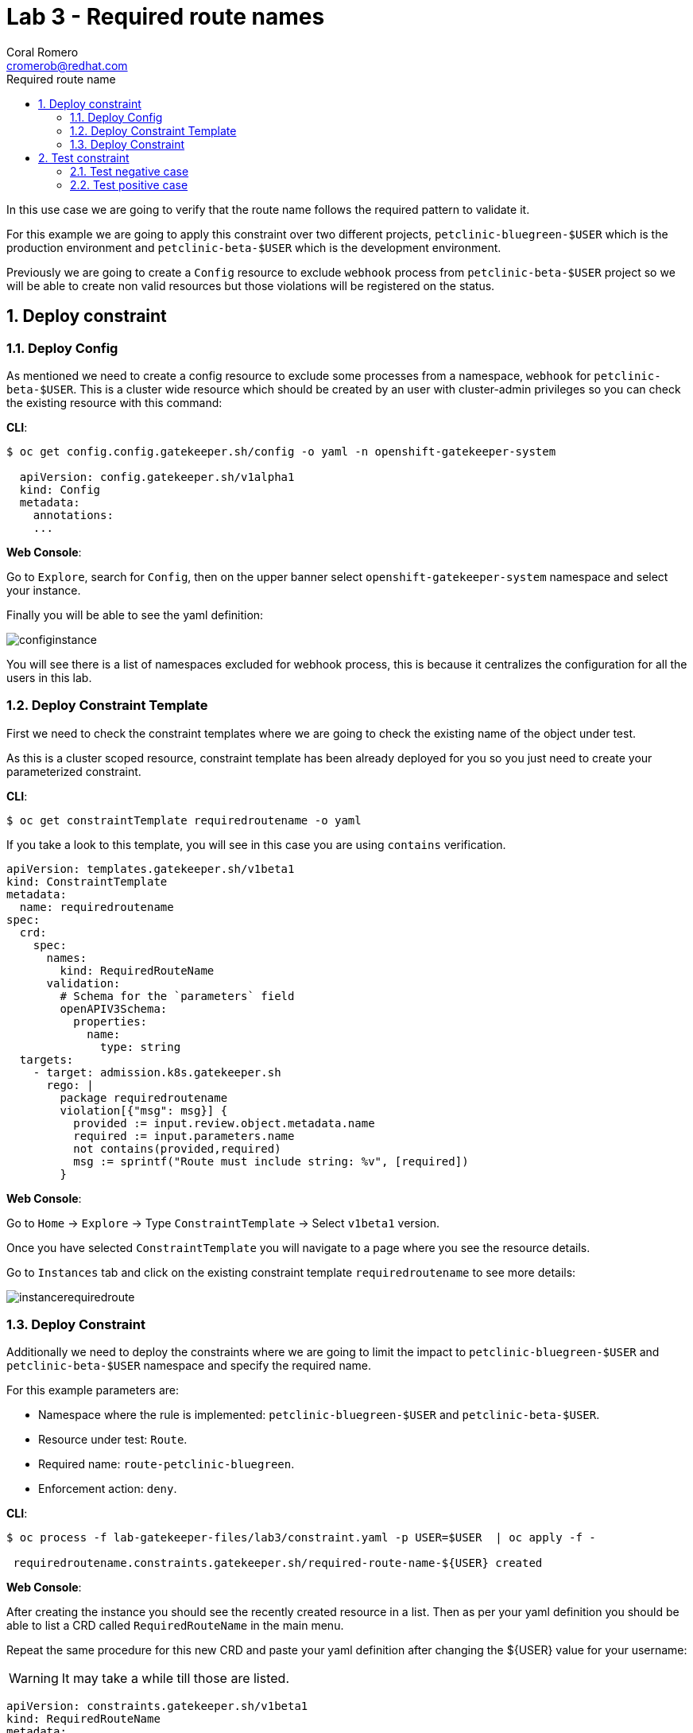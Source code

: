 = Lab 3 - Required route names
:author: Coral Romero
:email: cromerob@redhat.com
:imagesdir: ./images
:toc: left
:toc-title: Required route name

[Abstract]

In this use case we are going to verify that the route name follows the required pattern to validate it.

For this example we are going to apply this constraint over two different projects, `petclinic-bluegreen-$USER` which is the production environment and `petclinic-beta-$USER` which is the development environment. 

Previously we are going to create a `Config` resource to exclude `webhook` process from `petclinic-beta-$USER` project so we will be able to create non valid resources but those violations will be registered on the status.

:numbered:
== Deploy constraint

=== Deploy Config

As mentioned we need to create a config resource to exclude some processes from a namespace, `webhook` for `petclinic-beta-$USER`. This is a cluster wide resource which should be created by an user with cluster-admin privileges so you can check the existing resource with this command:

*CLI*:

----
$ oc get config.config.gatekeeper.sh/config -o yaml -n openshift-gatekeeper-system
  
  apiVersion: config.gatekeeper.sh/v1alpha1
  kind: Config
  metadata:
    annotations:
    ...
----

*Web Console*:

Go to `Explore`, search for `Config`, then on the upper banner select `openshift-gatekeeper-system` namespace and select your instance.

Finally you will be able to see the yaml definition:

image:configinstance.png[configinstance]

You will see there is a list of namespaces excluded for webhook process, this is because it centralizes the configuration for all the users in this lab.


=== Deploy Constraint Template

First we need to check the constraint templates where we are going to check the existing name of the object under test.

As this is a cluster scoped resource, constraint template has been already deployed for you so you just need to create your parameterized constraint.


*CLI*: 

----
$ oc get constraintTemplate requiredroutename -o yaml
----

If you take a look to this template, you will see in this case you are using `contains` verification.

----
apiVersion: templates.gatekeeper.sh/v1beta1
kind: ConstraintTemplate
metadata:
  name: requiredroutename
spec:
  crd:
    spec:
      names:
        kind: RequiredRouteName
      validation:
        # Schema for the `parameters` field
        openAPIV3Schema:
          properties:
            name:
              type: string
  targets:
    - target: admission.k8s.gatekeeper.sh
      rego: |
        package requiredroutename
        violation[{"msg": msg}] {
          provided := input.review.object.metadata.name
          required := input.parameters.name
          not contains(provided,required)
          msg := sprintf("Route must include string: %v", [required])
        }
----

*Web Console*:

Go to `Home` -> `Explore` -> Type `ConstraintTemplate` -> Select `v1beta1` version.

Once you have selected `ConstraintTemplate` you will navigate to a page where you see the resource details.

Go to `Instances` tab and click on the existing constraint template `requiredroutename` to see more details:

image:instancerequiredroute.png[instancerequiredroute]

=== Deploy Constraint 

Additionally we need to deploy the constraints where we are going to limit the impact to `petclinic-bluegreen-$USER` and `petclinic-beta-$USER`  namespace and specify the required name.

For this example parameters are:

- Namespace where the rule is implemented: `petclinic-bluegreen-$USER` and `petclinic-beta-$USER`.
- Resource under test: `Route`.
- Required name: `route-petclinic-bluegreen`.
- Enforcement action: `deny`.

*CLI*:

----
$ oc process -f lab-gatekeeper-files/lab3/constraint.yaml -p USER=$USER  | oc apply -f -

 requiredroutename.constraints.gatekeeper.sh/required-route-name-${USER} created
----

*Web Console*:

After creating the instance you should see the recently created resource in a list. Then as per your yaml definition you should be able to list a  CRD called `RequiredRouteName` in the main menu.

Repeat the same procedure for this new CRD and paste your yaml definition after changing the ${USER} value for your username:

WARNING: It may take a while till those are listed.

----
apiVersion: constraints.gatekeeper.sh/v1beta1
kind: RequiredRouteName
metadata:
  name: required-route-name-${USER}
spec:
  enforcementAction: deny      
  match:
    namespaces:
      - "petclinic-bluegreen-${USER}"     
      - "petclinic-beta-${USER}"  
    kinds:
      - apiGroups: ["*"]
        kinds: ["Route"]
  parameters:
    name: route-petclinic-bluegreen
----


== Test constraint


=== Test negative case

In this lab we are going to test how constraint applies to existing resources from the last exercise. For this test we are going to check the status of the constraint as the existing route's name doesn't fulfil the requirements.

*CLI*:

----
$ oc get requiredroutename.constraints.gatekeeper.sh/required-route-name-${USER} -o yaml

  apiVersion: constraints.gatekeeper.sh/v1beta1
  kind: RequiredRouteName
  metadata:
    annotations:
    ...
----

*Web Console*:

Navigate to your constraint resource, select your instance and take a look at the status section at `Yaml` tab:

image:statusroute.png[statusroute]

As you can see there is a violation detected for resource `Route`  with error message `Route must include string: route-petclinic-bluegreen`.

For the second namespace `petclinic-beta-$USER` as webhook process is excluded if we try to deploy the same app we should be allowed but getting the same violation warning, so total violations count will be 2.

*CLI*:

----
$ oc apply -f  lab-gatekeeper-files/lab2/deploy-app-green.yaml -n petclinic-beta-$USER

 deployment.apps/quarkus-petclinic-green created
 route.route.openshift.io/quarkus-petclinic-bluegreen created
 service/quarkus-petclinic-green created
----

*Web Console*:

Repeat the deployment process as in Lab 2 but for namespace `petclinic-beta-$USER`.

----
$ cat lab-gatekeeper-files/lab2/deploy-app-green.yaml
----

=== Test positive case

As the existing route's name is not valid we are going to redeploy it for a valid format so there will be no violation alert.

*CLI*:

----
$ oc delete all --selector app=quarkus-petclinic-blue -n petclinic-bluegreen-$USER

 pod "quarkus-petclinic-blue-75f67dfddf-cf7rh" deleted
 pod "quarkus-petclinic-blue-75f67dfddf-sz7n7" deleted
 service "quarkus-petclinic-blue" deleted
 deployment.apps "quarkus-petclinic-blue" deleted

$ oc delete all --selector gatekeeper=quarkus-petclinic-green -n petclinic-beta-$USER

 service "quarkus-petclinic-green" deleted
 deployment.apps "quarkus-petclinic-green" deleted
 route.route.openshift.io "quarkus-petclinic-bluegreen" deleted

$ oc delete all --selector gatekeeper=quarkus-petclinic-green -n petclinic-bluegreen-$USER

 pod "quarkus-petclinic-green-5796cfb6c9-gfkff" deleted
 pod "quarkus-petclinic-green-5796cfb6c9-tvtqq" deleted
 service "quarkus-petclinic-green" deleted
 deployment.apps "quarkus-petclinic-green" deleted
 route.route.openshift.io "quarkus-petclinic-bluegreen" deleted

$ oc apply -f lab-gatekeeper-files/lab3/deploy-app-blue.yaml -n petclinic-bluegreen-$USER

 deployment.apps/quarkus-petclinic-blue created
 route.route.openshift.io/route-petclinic-bluegreen created
 service/quarkus-petclinic-blue created
----

After waiting the audit interval time there should not be any violation on the constraint.

----
$ oc get requiredroutename.constraints.gatekeeper.sh/required-route-name-${USER} -o yaml

 apiVersion: constraints.gatekeeper.sh/v1beta1
 kind: RequiredRouteName
 metadata:
   annotations:
   ...
----

To finish this lab, delete all the resources:

----
$ oc delete all --selector app=quarkus-petclinic-blue  -n petclinic-bluegreen-$USER
----


*Web Console*:

First you need to delete manually the existing resources:

Go to `Workloads` and `Deployments`. Select `petclinic-bluegreen-$USER` namespace and delete the deployment containint the label `app=quarkus-petclinic-blue`. Now change namespace to `petclinic-beta-$USER` and delete the deployment containing the label `gatekeeper=quarkus-petclinic-green`.
Repeat this process for `Services` and `Routes`.

Once your namespaces are empty deploy these resources as in the previous labs in namespace `petclinic-bluegreen-$USER`:

----
kind: Deployment
apiVersion: apps/v1
metadata:
  name: quarkus-petclinic-blue
  labels:
    app: quarkus-petclinic-blue
spec:
  replicas: 2
  selector:
    matchLabels:
      app: quarkus-petclinic-blue
  template:
    metadata:
      labels:
        app: quarkus-petclinic-blue
        deployment: quarkus-petclinic-blue
    spec:
      containers:
        - name: quarkus-petclinic
          image: 'quay.io/dsanchor/quarkus-petclinic:in-mem'
          ports:
            - containerPort: 8080
              protocol: TCP
          resources: {}
          imagePullPolicy: Always
  strategy:
    type: RollingUpdate
    rollingUpdate:
      maxUnavailable: 25%
      maxSurge: 25%
  revisionHistoryLimit: 10
  progressDeadlineSeconds: 600
----

----
kind: Route
apiVersion: route.openshift.io/v1
metadata:
  name: route-petclinic-bluegreen
  labels:
    app: quarkus-petclinic-blue
spec:
  to:
    kind: Service
    name: quarkus-petclinic-blue
    weight: 100
  port:
    targetPort: 8080-tcp
  wildcardPolicy: None
----

----
kind: Service
apiVersion: v1
metadata:
  name: quarkus-petclinic-blue
  labels:
    app: quarkus-petclinic-blue
spec:
  ports:
    - name: 8080-tcp
      protocol: TCP
      port: 8080
      targetPort: 8080
  selector:
    app: quarkus-petclinic-blue
    deployment: quarkus-petclinic-blue
  type: ClusterIP
  sessionAffinity: None
----

To finish this lab, delete all the resources you just created.

 
